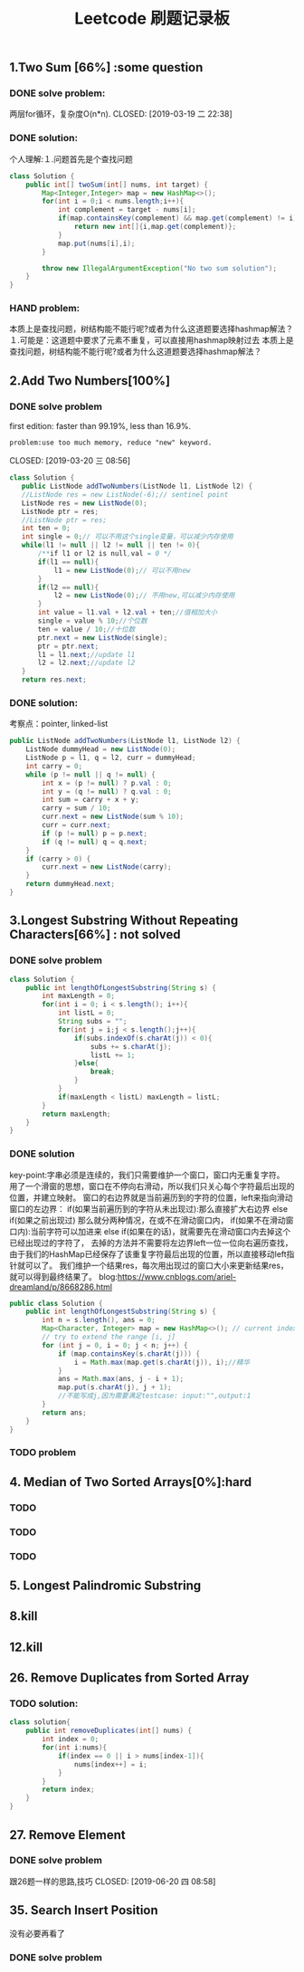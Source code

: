 #+TITLE: Leetcode 刷题记录板

** 1.Two Sum [66%] :some question 
*** DONE solve problem:
两层for循环，复杂度O(n*n).
CLOSED: [2019-03-19 二 22:38]
*** DONE solution:
CLOSED: [2019-03-19 二 22:45]
个人理解:１.问题首先是个查找问题
#+BEGIN_SRC java
class Solution {
    public int[] twoSum(int[] nums, int target) {
        Map<Integer,Integer> map = new HashMap<>();
        for(int i = 0;i < nums.length;i++){
            int complement = target - nums[i];
            if(map.containsKey(complement) && map.get(complement) != i){//保证题上说明的:x != target - x
                return new int[]{i,map.get(complement)};
            }
            map.put(nums[i],i);
        }
    
        throw new IllegalArgumentException("No two sum solution");
    }
}
#+END_SRC
*** HAND problem:
本质上是查找问题，树结构能不能行呢?或者为什么这道题要选择hashmap解法？
１.可能是：这道题中要求了元素不重复，可以直接用hashmap映射过去
本质上是查找问题，树结构能不能行呢?或者为什么这道题要选择hashmap解法？
** 2.Add Two Numbers[100%]
*** DONE solve problem
first edition: faster than 99.19%, less than 16.9%.  
: problem:use too much memory, reduce "new" keyword.
CLOSED: [2019-03-20 三 08:56]
#+BEGIN_SRC java
 class Solution {
    public ListNode addTwoNumbers(ListNode l1, ListNode l2) {
    //ListNode res = new ListNode(-6);// sentinel point
    ListNode res = new ListNode(0);
    ListNode ptr = res;
    //ListNode ptr = res;
    int ten = 0;
    int single = 0;// 可以不用这个single变量，可以减少内存使用
    while(l1 != null || l2 != null || ten != 0){
        /**if l1 or l2 is null,val = 0 */
        if(l1 == null){
            l1 = new ListNode(0);// 可以不用new
        }
        if(l2 == null){
            l2 = new ListNode(0);// 不用new,可以减少内存使用
        }
        int value = l1.val + l2.val + ten;//值相加大小
        single = value % 10;//个位数
        ten = value / 10;//十位数
        ptr.next = new ListNode(single);
        ptr = ptr.next;
        l1 = l1.next;//update l1
        l2 = l2.next;//update l2
    }
    return res.next; 
#+END_SRC
*** DONE solution:
CLOSED: [2019-03-20 三 11:11]
考察点：pointer, linked-list
#+BEGIN_SRC java
public ListNode addTwoNumbers(ListNode l1, ListNode l2) {
    ListNode dummyHead = new ListNode(0);
    ListNode p = l1, q = l2, curr = dummyHead;
    int carry = 0;
    while (p != null || q != null) {
        int x = (p != null) ? p.val : 0;
        int y = (q != null) ? q.val : 0;
        int sum = carry + x + y;
        carry = sum / 10;
        curr.next = new ListNode(sum % 10);
        curr = curr.next;
        if (p != null) p = p.next;
        if (q != null) q = q.next;
    }
    if (carry > 0) {
        curr.next = new ListNode(carry);
    }
    return dummyHead.next;
}
#+END_SRC
** 3.Longest Substring Without Repeating Characters[66%] : not solved
*** DONE solve problem
CLOSED: [2019-03-21 四 14:38]
#+BEGIN_SRC java
class Solution {
    public int lengthOfLongestSubstring(String s) {
        int maxLength = 0;
        for(int i = 0; i < s.length(); i++){
            int listL = 0;
            String subs = "";
            for(int j = i;j < s.length();j++){
                if(subs.indexOf(s.charAt(j)) < 0){
                    subs += s.charAt(j);
                    listL += 1;
                }else{
                    break;
                }
            }
            if(maxLength < listL) maxLength = listL;
        }
        return maxLength;
    }
}
#+END_SRC
*** DONE solution
CLOSED: [2019-03-21 四 15:10]
key-point:字串必须是连续的，我们只需要维护一个窗口，窗口内无重复字符。
用了一个滑窗的思想，窗口在不停向右滑动，所以我们只关心每个字符最后出现的位置，并建立映射。
窗口的右边界就是当前遍历到的字符的位置，left来指向滑动窗口的左边界：
if(如果当前遍历到的字符从未出现过):那么直接扩大右边界
else if(如果之前出现过) 那么就分两种情况，在或不在滑动窗口内，
    if(如果不在滑动窗口内):当前字符可以加进来
    else if(如果在的话)，就需要先在滑动窗口内去掉这个已经出现过的字符了，
去掉的方法并不需要将左边界left一位一位向右遍历查找，由于我们的HashMap已经保存了该重复字符最后出现的位置，所以直接移动left指针就可以了。
我们维护一个结果res，每次用出现过的窗口大小来更新结果res，就可以得到最终结果了。
blog:https://www.cnblogs.com/ariel-dreamland/p/8668286.html
#+BEGIN_SRC java
public class Solution {
    public int lengthOfLongestSubstring(String s) {
        int n = s.length(), ans = 0;
        Map<Character, Integer> map = new HashMap<>(); // current index of character
        // try to extend the range [i, j]
        for (int j = 0, i = 0; j < n; j++) {
            if (map.containsKey(s.charAt(j))) {
                i = Math.max(map.get(s.charAt(j)), i);//精华
            }
            ans = Math.max(ans, j - i + 1);
            map.put(s.charAt(j), j + 1);
            //不能写成j,因为需要满足testcase: input:"",output:1
        }
        return ans;
    }
}
#+END_SRC
*** TODO problem
** 4. Median of Two Sorted Arrays[0%]:hard
*** TODO 
*** TODO 
*** TODO 
** 5. Longest Palindromic Substring
*** 
** 8.kill
** 12.kill
** 26. Remove Duplicates from Sorted Array
*** TODO solution:
#+BEGIN_SRC java
class solution{
    public int removeDuplicates(int[] nums) {
        int index = 0;
        for(int i:nums){
            if(index == 0 || i > nums[index-1]){
                nums[index++] = i;
            }
        }
        return index;
    }
}
#+END_SRC
** 27. Remove Element
*** DONE solve problem
跟26题一样的思路,技巧
CLOSED: [2019-06-20 四 08:58]
** 35. Search Insert Position
没有必要再看了
*** DONE solve problem
CLOSED: [2019-06-20 四 09:09]

